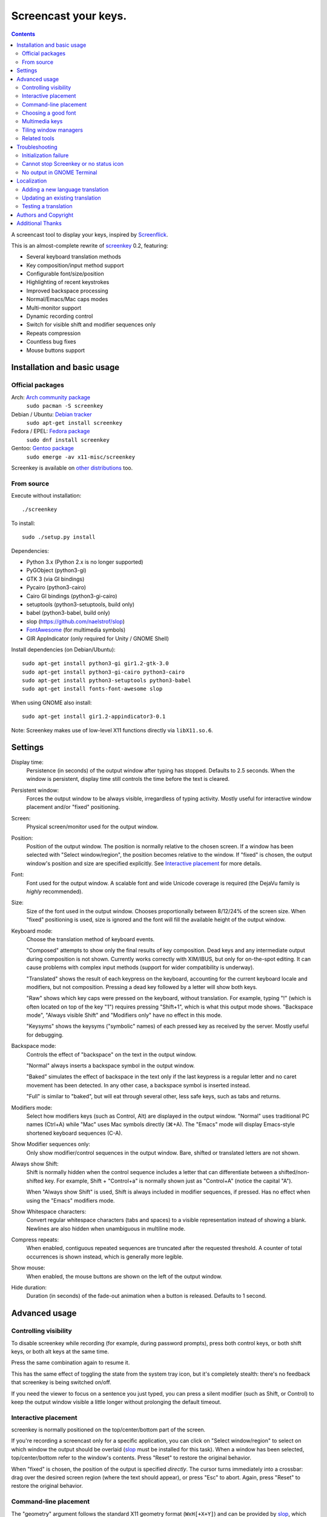 =====================
Screencast your keys.
=====================

.. contents::

A screencast tool to display your keys, inspired by Screenflick_.

This is an almost-complete rewrite of screenkey_ 0.2, featuring:

- Several keyboard translation methods
- Key composition/input method support
- Configurable font/size/position
- Highlighting of recent keystrokes
- Improved backspace processing
- Normal/Emacs/Mac caps modes
- Multi-monitor support
- Dynamic recording control
- Switch for visible shift and modifier sequences only
- Repeats compression
- Countless bug fixes
- Mouse buttons support


Installation and basic usage
----------------------------

Official packages
~~~~~~~~~~~~~~~~~

Arch: `Arch community package <https://www.archlinux.org/packages/community/any/screenkey/>`_
  ``sudo pacman -S screenkey``

Debian / Ubuntu: `Debian tracker <https://packages.debian.org/search?searchon=sourcenames&keywords=screenkey>`_
  ``sudo apt-get install screenkey``

Fedora / EPEL: `Fedora package <https://src.fedoraproject.org/rpms/screenkey>`_
  ``sudo dnf install screenkey``

Gentoo: `Gentoo package <https://packages.gentoo.org/packages/x11-misc/screenkey>`_
  ``sudo emerge -av x11-misc/screenkey``

Screenkey is available on `other distributions
<https://repology.org/project/screenkey/versions>`_ too.


From source
~~~~~~~~~~~

Execute without installation::

  ./screenkey

To install::

  sudo ./setup.py install

Dependencies:

- Python 3.x (Python 2.x is no longer supported)
- PyGObject (python3-gi)
- GTK 3 (via GI bindings)
- Pycairo (python3-cairo)
- Cairo GI bindings (python3-gi-cairo)
- setuptools (python3-setuptools, build only)
- babel (python3-babel, build only)
- slop (https://github.com/naelstrof/slop)
- FontAwesome_ (for multimedia symbols)
- GIR AppIndicator (only required for Unity / GNOME Shell)

Install dependencies (on Debian/Ubuntu)::

  sudo apt-get install python3-gi gir1.2-gtk-3.0
  sudo apt-get install python3-gi-cairo python3-cairo
  sudo apt-get install python3-setuptools python3-babel
  sudo apt-get install fonts-font-awesome slop

When using GNOME also install::

  sudo apt-get install gir1.2-appindicator3-0.1

Note: Screenkey makes use of low-level X11 functions directly via
``libX11.so.6``.


Settings
--------

Display time:
  Persistence (in seconds) of the output window after typing has
  stopped. Defaults to 2.5 seconds. When the window is persistent,
  display time still controls the time before the text is cleared.

Persistent window:
  Forces the output window to be always visible, irregardless of typing
  activity. Mostly useful for interactive window placement and/or
  "fixed" positioning.

Screen:
  Physical screen/monitor used for the output window.

Position:
  Position of the output window. The position is normally relative to
  the chosen screen. If a window has been selected with "Select
  window/region", the position becomes relative to the window. If
  "fixed" is chosen, the output window's position and size are specified
  explicitly. See `Interactive placement`_ for more details.

Font:
  Font used for the output window. A scalable font and wide Unicode
  coverage is required (the DejaVu family is *highly* recommended).

Size:
  Size of the font used in the output window. Chooses proportionally
  between 8/12/24% of the screen size. When "fixed" positioning is used,
  size is ignored and the font will fill the available height of the
  output window.

Keyboard mode:
  Choose the translation method of keyboard events.

  "Composed" attempts to show only the final results of key composition.
  Dead keys and any intermediate output during composition is not shown.
  Currently works correctly with XIM/IBUS, but only for on-the-spot
  editing. It can cause problems with complex input methods (support for
  wider compatibility is underway).

  "Translated" shows the result of each keypress on the keyboard,
  accounting for the current keyboard locale and modifiers, but not
  composition. Pressing a dead key followed by a letter will show both
  keys.

  "Raw" shows which key caps were pressed on the keyboard, without
  translation. For example, typing "!" (which is often located on top of
  the key "1") requires pressing "Shift+1", which is what this output
  mode shows. "Backspace mode", "Always visible Shift" and "Modifiers
  only" have no effect in this mode.

  "Keysyms" shows the keysyms ("symbolic" names) of each pressed key as
  received by the server. Mostly useful for debugging.

Backspace mode:
  Controls the effect of "backspace" on the text in the output window.

  "Normal" always inserts a backspace symbol in the output window.

  "Baked" simulates the effect of backspace in the text only if the last
  keypress is a regular letter and no caret movement has been detected.
  In any other case, a backspace symbol is inserted instead.

  "Full" is similar to "baked", but will eat through several other, less
  safe keys, such as tabs and returns.

Modifiers mode:
  Select how modifiers keys (such as Control, Alt) are displayed in the
  output window. "Normal" uses traditional PC names (Ctrl+A) while "Mac"
  uses Mac symbols directly (⌘+A). The "Emacs" mode will display
  Emacs-style shortened keyboard sequences (C-A).

Show Modifier sequences only:
  Only show modifier/control sequences in the output window.
  Bare, shifted or translated letters are not shown.

Always show Shift:
  Shift is normally hidden when the control sequence includes a letter
  that can differentiate between a shifted/non-shifted key. For example,
  Shift + "Control+a" is normally shown just as "Control+A" (notice the
  capital "A").

  When "Always show Shift" is used, Shift is always included in modifier
  sequences, if pressed. Has no effect when using the "Emacs" modifiers
  mode.

Show Whitespace characters:
  Convert regular whitespace characters (tabs and spaces) to a visible
  representation instead of showing a blank. Newlines are also hidden
  when unambiguous in multiline mode.

Compress repeats:
  When enabled, contiguous repeated sequences are truncated after the
  requested threshold. A counter of total occurrences is shown instead,
  which is generally more legible.

Show mouse:
  When enabled, the mouse buttons are shown on the left of the output window.

Hide duration:
  Duration (in seconds) of the fade-out animation when a button is released.
  Defaults to 1 second.


Advanced usage
--------------

Controlling visibility
~~~~~~~~~~~~~~~~~~~~~~

To disable screenkey while recording (for example, during password
prompts), press both control keys, or both shift keys, or both alt keys
at the same time.

Press the same combination again to resume it.

This has the same effect of toggling the state from the system tray
icon, but it's completely stealth: there's no feedback that screenkey is
being switched on/off.

If you need the viewer to focus on a sentence you just typed, you can
press a silent modifier (such as Shift, or Control) to keep the output
window visible a little longer without prolonging the default timeout.


Interactive placement
~~~~~~~~~~~~~~~~~~~~~

screenkey is normally positioned on the top/center/bottom part of the
screen.

If you're recording a screencast only for a specific application, you
can click on "Select window/region" to select on which window the output
should be overlaid (slop_ must be installed for this task). When a
window has been selected, top/center/bottom refer to the window's
contents. Press "Reset" to restore the original behavior.

When "fixed" is chosen, the position of the output is specified
*directly*. The cursor turns immediately into a crossbar: drag over the
desired screen region (where the text should appear), or press "Esc" to
abort. Again, press "Reset" to restore the original behavior.


Command-line placement
~~~~~~~~~~~~~~~~~~~~~~

The "geometry" argument follows the standard X11 geometry format
(``WxH[+X+Y]``) and can be provided by slop_, which allows to select
windows and/or drag over the desired region interactively without the
need of calculating the coordinates manually.

When a geometry argument has been provided, the position
(top/middle/bottom) becomes relative to the selected rectangle. For
example, to overlay screenkey on top of an existing window, you can
simply do::

  ./screenkey -g $(slop -n -f '%g')

To set the actual text rectangle instead, use "fixed" positioning. Using
slop, you can combine both and simply drag the desired rectangle during
selection::

  ./screenkey -p fixed -g $(slop -n -f '%g')

X and Y coordinates can be negative and in such cases they refer to a
distance from opposite side of the screen (+10 would be 10 pixels from
the left side of the screen, while -10 being 10 pixels from the right).

As an extension to the geometry format, all numbers can be written with
a trailing % to refer as a percentage to the selected screen size. For
example, the following::

  ./screenkey -p fixed -g 90%x10%+5%-10%

specifies an horizontally centered rectangle filling 90% of the width of
screen at 10% from the bottom.


Choosing a good font
~~~~~~~~~~~~~~~~~~~~

The default font is "Sans Bold", which is usually mapped to "DejaVu
Sans" on most Linux installations (look for the ``ttf-dejavu`` package).
It's a good all-around font which provides all the required glyphs and
has *excellent* readability.

For screencasts about programming, we recommend "DejaVu Sans Mono Bold"
instead, which provides better differentiation among similar letterforms
(0/O, I/l, etc).


Multimedia keys
~~~~~~~~~~~~~~~

"screenkey" supports several multimedia keys. To display them with
symbols instead of text abbreviations, FontAwesome_ needs to be
installed.

On Debian/Ubuntu, the font is available in the ``fonts-font-awesome``
package. On Arch Linux the package is instead ``ttf-font-awesome``.

.. _FontAwesome: http://fontawesome.io/


Tiling window managers
~~~~~~~~~~~~~~~~~~~~~~

"screenkey" should work correctly by default with any tiling window
manager.

The original version of screenkey used to require customization for the
output window to work/float correctly. These settings are *no longer
required* with this fork, and can be safely removed.

If you don't have a system tray, you can either configure screenkey
through command line flags or use ``--show-settings`` to test the
configuration interactively.

To get transparency you need a compositor to be running. For example,
"compton" or "unagi" are popular for their low impact on performance,
but "xcompmgr" also works correctly without any additional
configuration.


Related tools
~~~~~~~~~~~~~

When doing screencasts involving a lot of mouse activity, or which
require holding down modifiers to perform other mouse actions, key-mon_
(Python-based) or the newer kmcaster_ (Java-based) might be a good
companion to screenkey, or replace it entirely.

Both can be configured to show the state of key modifiers continuously
and circle the location of mouse clicks ("visible click") and can be
used together with screenkey.


Troubleshooting
---------------

Initialization failure
~~~~~~~~~~~~~~~~~~~~~~

Screenkey is very sensitive to improperly configured input methods or
keyboard settings. Installing, removing or "playing around" with some
packages such as ``im-config``, ``ibus``, ``fcitx`` or ``scim`` might
leave the current settings in a half-broken state. Some distributions
are also known to have broken settings by *default*.

In short: the various environment flags (``XMODIFIERS``,
``GTK_IM_MODULE``, ``QT_IM_MODULE`` to name a few) need to be
*consistent*. They either should be all unset, or all set to the *same*
input method. When using ``ibus``, ``fcitx`` or other complex methods,
the corresponding daemon *must* be running.

An "input method" is the mechanism which handles the task of
transforming key presses into characters. Latin languages mostly use a
straightforward key -> character mechanism, but other languages don't
have a key for each possible character and thus need extra logic.
Programs need to be told *which* input method to use, and this is
usually done through environment variables. There is one environment
variable for each graphical toolkit and it's set at the start of the
session, usually by a command in the ``~/.profile`` file. Screenkey can
only record a program correctly if it's using the *same* input method as
the target.

To check the status of the environment, run the following inside a
terminal::

  echo XMODIFIERS=$XMODIFIERS
  echo GTK_IM_MODULE=$GTK_IM_MODULE
  echo QT_IM_MODULE=$QT_IM_MODULE

On a system with a Latin language and without any complex input method
running you should see everything empty::

  XMODIFIERS=
  GTK_IM_MODULE=
  QT_IM_MODULE=

On a system running "ibus" you should see::

  XMODIFIERS=@im=ibus
  GTK_IM_MODULE=ibus
  QT_IM_MODULE=ibus

Additionally, the ibus package must be installed and the ibus daemon
should be running. Check the output of::

  $ pgrep -ax ibus-daemon
  982 /usr/bin/ibus-daemon --xim

``ibus-daemon`` should be present and *must* include ``--xim`` in the
command line. If not, the daemon must be restarted with it! Consult the
documentation of your distribution for more information.

On a system using "fcitx" the following output has to be expected::

  XMODIFIERS=@im=fcitx
  GTK_IM_MODULE=fcitx
  QT_IM_MODULE=fcitx

In this case ``fcitx`` daemon should be running as well::

  $ pgrep -ax fcitx
  1053 /usr/bin/fcitx

If you see *any* mixture of the above, your system is likely to be
incorrectly configured.

If the "ibus" or "fcitx" packages are not installed, there are no
daemons running and the variables are mostly empty, then try simply
unsetting all of them before running Screenkey in a terminal::

  unset XMODIFIERS
  unset GTK_IM_MODULES
  unset QT_IM_MODULES
  screenkey

If screenkey runs correctly after these changes, check your startup
files such as ``~/.profile``, ``~/.bash_profile`` or
``~/.pam_environment`` and remove the offending variables to make the
change permanent. You must log-out and log-in in order to be able to run
Screenkey normally after the change.

If you're running either ``ibus`` or ``fcitx`` but the variables contain
mixed values, try to reset them manually using::

  export XMODIFIERS=@im=ibus
  export GTK_IM_MODULE=ibus
  export QT_IM_MODULE=ibus
  screenkey

Again, if Screenkey works correctly after the change, inspect the
contents of your startup files as above to make the change permanent.

You should always check the documentation of your distribution to see
which input method *should* be running and how it should be configured.
The above guide is not meant to be exhaustive. If nothing works, get in
touch with the authors or file an issue on Gitlab to get more help.


Cannot stop Screenkey or no status icon
~~~~~~~~~~~~~~~~~~~~~~~~~~~~~~~~~~~~~~~

You can exit from Screenkey by right-clicking on it's status icon and
selecting "Quit".

If you're using GNOME/Unity and cannot see any status icon please make
sure the ``gir1.2-appindicator3-0.1`` package is installed. Run the
following inside a terminal to install as required::

  sudo apt-get install gir1.2-appindicator3-0.1

On any other desktop system Screenkey uses the regular system tray. If
you don't have a systray or you cannot quit an existing Screenkey, use
the following command in a terminal to kill it::

  pkill -f screenkey

The proper way to exit when running Screenkey from a terminal is simply
by interrupting it with ``Ctrl+C``.


No output in GNOME Terminal
~~~~~~~~~~~~~~~~~~~~~~~~~~~

Screenkey cannot currently capture any input directed to native Wayland
programs such as the GNOME Terminal: only X11 programs are supported.

If you need to record a terminal session you'll have to switch to
another X11 terminal emulator such as xterm, urxvt, mlterm, ...


Localization
------------

Adding a new language translation
~~~~~~~~~~~~~~~~~~~~~~~~~~~~~~~~~

After cloning the source repository, initialize a fresh new localization
as following::

  ./setup.py extract_messages
  ./setup.py init_catalog -l <locale>

Where ``<locale>`` is the locale name such as ``de_DE``.

The generated template is located in
``Screenkey/locale/<locale>/LC_MESSAGES/screenkey.po`` and can be edited
with a text editor or using a PO editing tool such as poedit_.

.. _poedit: https://poedit.net/


Updating an existing translation
~~~~~~~~~~~~~~~~~~~~~~~~~~~~~~~~

To update a pre-exiting language translation, execute::

  ./setup.py extract_messages
  ./setup.py update_catalog -l <locale>

then review the updated localization in
``Screenkey/locale/<locale>/LC_MESSAGES/screenkey.po``.


Testing a translation
~~~~~~~~~~~~~~~~~~~~~

Localization can be tested by compiling the language catalog and running
``screenkey`` from the source directory::

  ./setup.py compile_catalog -l <locale>
  ./screenkey

The catalog needs to be compiled every time the localization has been
changed to reflect the newest changes.


Authors and Copyright
---------------------

"screenkey" can be found at https://www.thregr.org/~wavexx/software/screenkey/

| "screenkey" is distributed under GNU GPLv3+, WITHOUT ANY WARRANTY.
| Copyright(c) 2010-2012: Pablo Seminario <pabluk@gmail.com>
| Copyright(c) 2015-2020: wave++ "Yuri D'Elia" <wavexx@thregr.org>
| Copyright(c) 2019-2020: Yuto Tokunaga <yuntan.sub1@gmail.com>

screenkey's GIT repository is publicly accessible at:

https://gitlab.com/screenkey/screenkey


Additional Thanks
-----------------

* @logix (gitlab)
* @rhoit (github)
* Alberto Fanjul
* Benjamin Chrétien
* Dmitry Bushev
* Doug Patti
* Farrer (launchpad)
* Georges Khaznadar
* Igor Bronovskyi
* Ivan Makfinsky
* Jacob Gardner
* Matthew White
* Muneeb Shaikh
* Olivier Boesch
* Stanislav Seletskiy
* Zhum (launchpad)
* Ziad El Khoury Hanna
* 伊冲

.. _Screenflick: http://www.araelium.com/screenflick/
.. _key-mon: https://code.google.com/p/key-mon/
.. _kmcaster: https://github.com/DaveJarvis/kmcaster/
.. _screenkey: https://launchpad.net/screenkey
.. _slop: https://github.com/naelstrof/slop
